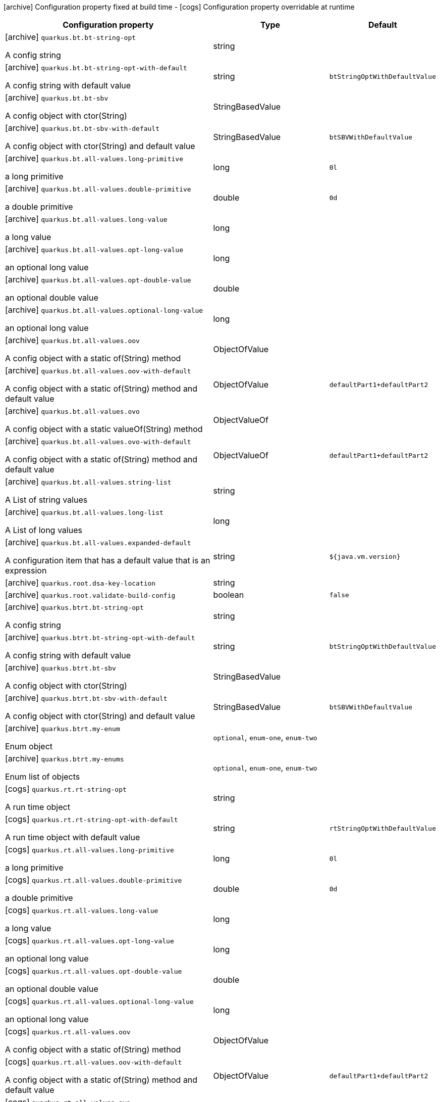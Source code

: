 [.configuration-legend]
icon:archive[title=Fixed at build time] Configuration property fixed at build time - icon:cogs[title=Overridable at runtime]️ Configuration property overridable at runtime 

[.configuration-reference, cols="80,.^10,.^10"]
|===
|Configuration property|Type|Default

a|icon:archive[title=Fixed at build time] `quarkus.bt.bt-string-opt`

[.description]
--
A config string
--|string 
|


a|icon:archive[title=Fixed at build time] `quarkus.bt.bt-string-opt-with-default`

[.description]
--
A config string with default value
--|string 
|`btStringOptWithDefaultValue`


a|icon:archive[title=Fixed at build time] `quarkus.bt.bt-sbv`

[.description]
--
A config object with ctor(String)
--|StringBasedValue 
|


a|icon:archive[title=Fixed at build time] `quarkus.bt.bt-sbv-with-default`

[.description]
--
A config object with ctor(String) and default value
--|StringBasedValue 
|`btSBVWithDefaultValue`


a|icon:archive[title=Fixed at build time] `quarkus.bt.all-values.long-primitive`

[.description]
--
a long primitive
--|long 
|`0l`


a|icon:archive[title=Fixed at build time] `quarkus.bt.all-values.double-primitive`

[.description]
--
a double primitive
--|double 
|`0d`


a|icon:archive[title=Fixed at build time] `quarkus.bt.all-values.long-value`

[.description]
--
a long value
--|long 
|


a|icon:archive[title=Fixed at build time] `quarkus.bt.all-values.opt-long-value`

[.description]
--
an optional long value
--|long 
|


a|icon:archive[title=Fixed at build time] `quarkus.bt.all-values.opt-double-value`

[.description]
--
an optional double value
--|double 
|


a|icon:archive[title=Fixed at build time] `quarkus.bt.all-values.optional-long-value`

[.description]
--
an optional long value
--|long 
|


a|icon:archive[title=Fixed at build time] `quarkus.bt.all-values.oov`

[.description]
--
A config object with a static of(String) method
--|ObjectOfValue 
|


a|icon:archive[title=Fixed at build time] `quarkus.bt.all-values.oov-with-default`

[.description]
--
A config object with a static of(String) method and default value
--|ObjectOfValue 
|`defaultPart1+defaultPart2`


a|icon:archive[title=Fixed at build time] `quarkus.bt.all-values.ovo`

[.description]
--
A config object with a static valueOf(String) method
--|ObjectValueOf 
|


a|icon:archive[title=Fixed at build time] `quarkus.bt.all-values.ovo-with-default`

[.description]
--
A config object with a static of(String) method and default value
--|ObjectValueOf 
|`defaultPart1+defaultPart2`


a|icon:archive[title=Fixed at build time] `quarkus.bt.all-values.string-list`

[.description]
--
A List of string values
--|string 
|


a|icon:archive[title=Fixed at build time] `quarkus.bt.all-values.long-list`

[.description]
--
A List of long values
--|long 
|


a|icon:archive[title=Fixed at build time] `quarkus.bt.all-values.expanded-default`

[.description]
--
A configuration item that has a default value that is an expression
--|string 
|`${java.vm.version}`


a|icon:archive[title=Fixed at build time] `quarkus.root.dsa-key-location`

[.description]
--

--|string 
|


a|icon:archive[title=Fixed at build time] `quarkus.root.validate-build-config`

[.description]
--

--|boolean 
|`false`


a|icon:archive[title=Fixed at build time] `quarkus.btrt.bt-string-opt`

[.description]
--
A config string
--|string 
|


a|icon:archive[title=Fixed at build time] `quarkus.btrt.bt-string-opt-with-default`

[.description]
--
A config string with default value
--|string 
|`btStringOptWithDefaultValue`


a|icon:archive[title=Fixed at build time] `quarkus.btrt.bt-sbv`

[.description]
--
A config object with ctor(String)
--|StringBasedValue 
|


a|icon:archive[title=Fixed at build time] `quarkus.btrt.bt-sbv-with-default`

[.description]
--
A config object with ctor(String) and default value
--|StringBasedValue 
|`btSBVWithDefaultValue`


a|icon:archive[title=Fixed at build time] `quarkus.btrt.my-enum`

[.description]
--
Enum object
--|`optional`, `enum-one`, `enum-two` 
|


a|icon:archive[title=Fixed at build time] `quarkus.btrt.my-enums`

[.description]
--
Enum list of objects
--|`optional`, `enum-one`, `enum-two` 
|


a|icon:cogs[title=Overridable at runtime] `quarkus.rt.rt-string-opt`

[.description]
--
A run time object
--|string 
|


a|icon:cogs[title=Overridable at runtime] `quarkus.rt.rt-string-opt-with-default`

[.description]
--
A run time object with default value
--|string 
|`rtStringOptWithDefaultValue`


a|icon:cogs[title=Overridable at runtime] `quarkus.rt.all-values.long-primitive`

[.description]
--
a long primitive
--|long 
|`0l`


a|icon:cogs[title=Overridable at runtime] `quarkus.rt.all-values.double-primitive`

[.description]
--
a double primitive
--|double 
|`0d`


a|icon:cogs[title=Overridable at runtime] `quarkus.rt.all-values.long-value`

[.description]
--
a long value
--|long 
|


a|icon:cogs[title=Overridable at runtime] `quarkus.rt.all-values.opt-long-value`

[.description]
--
an optional long value
--|long 
|


a|icon:cogs[title=Overridable at runtime] `quarkus.rt.all-values.opt-double-value`

[.description]
--
an optional double value
--|double 
|


a|icon:cogs[title=Overridable at runtime] `quarkus.rt.all-values.optional-long-value`

[.description]
--
an optional long value
--|long 
|


a|icon:cogs[title=Overridable at runtime] `quarkus.rt.all-values.oov`

[.description]
--
A config object with a static of(String) method
--|ObjectOfValue 
|


a|icon:cogs[title=Overridable at runtime] `quarkus.rt.all-values.oov-with-default`

[.description]
--
A config object with a static of(String) method and default value
--|ObjectOfValue 
|`defaultPart1+defaultPart2`


a|icon:cogs[title=Overridable at runtime] `quarkus.rt.all-values.ovo`

[.description]
--
A config object with a static valueOf(String) method
--|ObjectValueOf 
|


a|icon:cogs[title=Overridable at runtime] `quarkus.rt.all-values.ovo-with-default`

[.description]
--
A config object with a static of(String) method and default value
--|ObjectValueOf 
|`defaultPart1+defaultPart2`


a|icon:cogs[title=Overridable at runtime] `quarkus.rt.all-values.string-list`

[.description]
--
A List of string values
--|string 
|


a|icon:cogs[title=Overridable at runtime] `quarkus.rt.all-values.long-list`

[.description]
--
A List of long values
--|long 
|


a|icon:cogs[title=Overridable at runtime] `quarkus.rt.all-values.expanded-default`

[.description]
--
A configuration item that has a default value that is an expression
--|string 
|`${java.vm.version}`


a|icon:cogs[title=Overridable at runtime] `quarkus.rt.my-enum`

[.description]
--
Enum object
--|`optional`, `enum-one`, `enum-two` 
|


a|icon:cogs[title=Overridable at runtime] `quarkus.rt.my-enums`

[.description]
--
Enum list of objects
--|`optional`, `enum-one`, `enum-two` 
|


a|icon:cogs[title=Overridable at runtime] `quarkus.rt.my-optional-enums`

[.description]
--
Enum optional value
--|`optional`, `enum-one`, `enum-two` 
|


a|icon:cogs[title=Overridable at runtime] `quarkus.rt.no-hyphenate-first-enum`

[.description]
--
No hyphenation
--|`optional`, `enum-one`, `enum-two` 
|


a|icon:cogs[title=Overridable at runtime] `quarkus.rt.no-hyphenate-second-enum`

[.description]
--
No hyphenation
--|`optional`, `enum-one`, `enum-two` 
|


a|icon:cogs[title=Overridable at runtime] `quarkus.rt.primitive-boolean`

[.description]
--
Primitive boolean conversion with `ConvertWith`
--|boolean 
|`NO`


a|icon:cogs[title=Overridable at runtime] `quarkus.rt.object-boolean`

[.description]
--
Boolean conversion with `ConvertWith`
--|boolean 
|`NO`


a|icon:cogs[title=Overridable at runtime] `quarkus.rt.primitive-integer`

[.description]
--
Primitive int conversion with `ConvertWith`
--|int 
|`zero`


a|icon:cogs[title=Overridable at runtime] `quarkus.rt.object-integer`

[.description]
--
Integer conversion with `ConvertWith`
--|int 
|`zero`


a|icon:cogs[title=Overridable at runtime] `quarkus.rt.one-to-nine`

[.description]
--
List of Integer conversion with `ConvertWith`
--|int 
|`one`


a|icon:cogs[title=Overridable at runtime] `quarkus.rt.string-map."string-map"`

[.description]
--
A map of properties
--|link:https://docs.oracle.com/javase/8/docs/api/java/lang/String.html[String]
 
|


a|icon:cogs[title=Overridable at runtime] `quarkus.rt.string-list-map."string-list-map"`

[.description]
--
A map of property lists
--|link:https://docs.oracle.com/javase/8/docs/api/java/util/List<java.lang.String>.html[java.util.List<java.lang.String>]
 
|


a|icon:cogs[title=Overridable at runtime] `quarkus.rt.all-values.string-map."string-property"`

[.description]
--
A map of properties
--|link:https://docs.oracle.com/javase/8/docs/api/java/lang/String.html[String]
 
|


a|icon:cogs[title=Overridable at runtime] `quarkus.rt.all-values.string-list-map."list-of-strings"`

[.description]
--
A map of property lists
--|link:https://docs.oracle.com/javase/8/docs/api/java/util/List<java.lang.String>.html[java.util.List<java.lang.String>]
 
|


a|icon:cogs[title=Overridable at runtime] `quarkus.rt.map-of-numbers."map-of-numbers"`

[.description]
--
Map of Integer conversion with `ConvertWith`
--|int 
|


a|icon:archive[title=Fixed at build time] `quarkus.btrt.map-of-numbers."map-of-numbers"`

[.description]
--
Map of Integer conversion with `ConvertWith`
--|int 
|


a|icon:archive[title=Fixed at build time] `quarkus.bt.all-values.string-map."string-property"`

[.description]
--
A map of properties
--|link:https://docs.oracle.com/javase/8/docs/api/java/lang/String.html[String]
 
|


a|icon:archive[title=Fixed at build time] `quarkus.bt.all-values.string-list-map."list-of-strings"`

[.description]
--
A map of property lists
--|link:https://docs.oracle.com/javase/8/docs/api/java/util/List<java.lang.String>.html[java.util.List<java.lang.String>]
 
|


3+h|A map of config group objects

a|icon:archive[title=Fixed at build time] `quarkus.bt.all-values.nested-config-map."nested-config-map".nested-value`

[.description]
--
A nested string value
--|string 
|


a|icon:archive[title=Fixed at build time] `quarkus.bt.all-values.nested-config-map."nested-config-map".oov`

[.description]
--
A nested ObjectOfValue value
--|ObjectOfValue 
|


3+h|A nested config group with all supported value types

a|icon:archive[title=Fixed at build time] `quarkus.btrt.all-values.long-primitive`

[.description]
--
a long primitive
--|long 
|`0l`


a|icon:archive[title=Fixed at build time] `quarkus.btrt.all-values.double-primitive`

[.description]
--
a double primitive
--|double 
|`0d`


a|icon:archive[title=Fixed at build time] `quarkus.btrt.all-values.long-value`

[.description]
--
a long value
--|long 
|


a|icon:archive[title=Fixed at build time] `quarkus.btrt.all-values.opt-long-value`

[.description]
--
an optional long value
--|long 
|


a|icon:archive[title=Fixed at build time] `quarkus.btrt.all-values.opt-double-value`

[.description]
--
an optional double value
--|double 
|


a|icon:archive[title=Fixed at build time] `quarkus.btrt.all-values.optional-long-value`

[.description]
--
an optional long value
--|long 
|


a|icon:archive[title=Fixed at build time] `quarkus.btrt.all-values.oov`

[.description]
--
A config object with a static of(String) method
--|ObjectOfValue 
|


a|icon:archive[title=Fixed at build time] `quarkus.btrt.all-values.oov-with-default`

[.description]
--
A config object with a static of(String) method and default value
--|ObjectOfValue 
|`defaultPart1+defaultPart2`


a|icon:archive[title=Fixed at build time] `quarkus.btrt.all-values.ovo`

[.description]
--
A config object with a static valueOf(String) method
--|ObjectValueOf 
|


a|icon:archive[title=Fixed at build time] `quarkus.btrt.all-values.ovo-with-default`

[.description]
--
A config object with a static of(String) method and default value
--|ObjectValueOf 
|`defaultPart1+defaultPart2`


a|icon:archive[title=Fixed at build time] `quarkus.btrt.all-values.string-list`

[.description]
--
A List of string values
--|string 
|


a|icon:archive[title=Fixed at build time] `quarkus.btrt.all-values.long-list`

[.description]
--
A List of long values
--|long 
|


a|icon:archive[title=Fixed at build time] `quarkus.btrt.all-values.expanded-default`

[.description]
--
A configuration item that has a default value that is an expression
--|string 
|`${java.vm.version}`


a|icon:archive[title=Fixed at build time] `quarkus.btrt.all-values.string-map."string-property"`

[.description]
--
A map of properties
--|link:https://docs.oracle.com/javase/8/docs/api/java/lang/String.html[String]
 
|


a|icon:archive[title=Fixed at build time] `quarkus.btrt.all-values.string-list-map."list-of-strings"`

[.description]
--
A map of property lists
--|link:https://docs.oracle.com/javase/8/docs/api/java/util/List<java.lang.String>.html[java.util.List<java.lang.String>]
 
|


3+h|A map of config group objects

a|icon:archive[title=Fixed at build time] `quarkus.btrt.all-values.nested-config-map."nested-config-map".nested-value`

[.description]
--
A nested string value
--|string 
|


a|icon:archive[title=Fixed at build time] `quarkus.btrt.all-values.nested-config-map."nested-config-map".oov`

[.description]
--
A nested ObjectOfValue value
--|ObjectOfValue 
|


3+h|A map of config group objects

a|icon:cogs[title=Overridable at runtime] `quarkus.rt.all-values.nested-config-map."nested-config-map".nested-value`

[.description]
--
A nested string value
--|string 
|


a|icon:cogs[title=Overridable at runtime] `quarkus.rt.all-values.nested-config-map."nested-config-map".oov`

[.description]
--
A nested ObjectOfValue value
--|ObjectOfValue 
|

|===